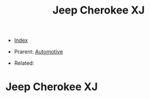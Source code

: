 #+TITLE: Jeep Cherokee XJ
#+DESCRIPTION:
#+KEYWORDS:
#+STARTUP:  content


- [[wiki:index][Index]]

- Prarent: [[wiki:Automotive][Automotive]]

- Related: 

* Jeep Cherokee XJ
